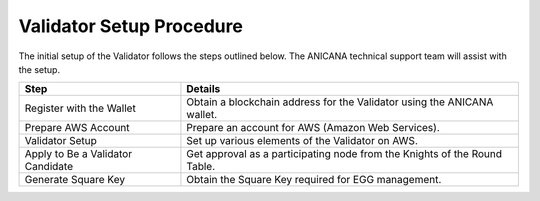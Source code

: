 ###########################
Validator Setup Procedure
###########################

The initial setup of the Validator follows the steps outlined below. The ANICANA technical support team will assist with the setup.

.. csv-table::
    :header-rows: 1
    :align: center

    "Step", "Details"
    "Register with the Wallet", "Obtain a blockchain address for the Validator using the ANICANA wallet."
    "Prepare AWS Account", "Prepare an account for AWS (Amazon Web Services)."
    "Validator Setup", "Set up various elements of the Validator on AWS."
    "Apply to Be a Validator Candidate", "Get approval as a participating node from the Knights of the Round Table."
    "Generate Square Key", "Obtain the Square Key required for EGG management."